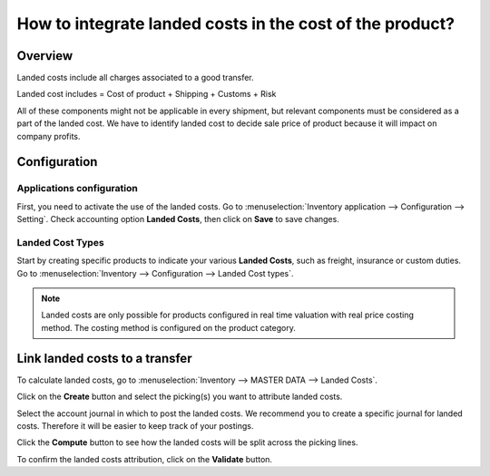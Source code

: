 =========================================================
How to integrate landed costs in the cost of the product?
=========================================================

Overview
========

Landed costs include all charges associated to a good transfer.

Landed cost includes = Cost of product + Shipping + Customs + Risk

All of these components might not be applicable in every shipment, but
relevant components must be considered as a part of the landed cost. We
have to identify landed cost to decide sale price of product because it
will impact on company profits.

Configuration
=============

Applications configuration
--------------------------

First, you need to activate the use of the landed costs. Go to
:menuselection:`Inventory application --> Configuration --> Setting`. 
Check accounting option **Landed Costs**, then click on **Save** to save
changes.

.. image:: media/landed_costs01.png
    :align: center

Landed Cost Types
-----------------

Start by creating specific products to indicate your various **Landed
Costs**, such as freight, insurance or custom duties. Go to 
:menuselection:`Inventory --> Configuration --> Landed Cost types`.

.. image:: media/landed_costs03.png
    :align: center

.. note:: 
    Landed costs are only possible for products configured in real
    time valuation with real price costing method. The costing method is
    configured on the product category.

Link landed costs to a transfer
===============================

To calculate landed costs, go to 
:menuselection:`Inventory --> MASTER DATA --> Landed Costs`.

Click on the **Create** button and select the picking(s) you want to
attribute landed costs.

.. image:: media/landed_costs04.png
    :align: center

Select the account journal in which to post the landed costs. We
recommend you to create a specific journal for landed costs. Therefore
it will be easier to keep track of your postings.

.. image:: media/landed_costs05.png
    :align: center

Click the **Compute** button to see how the landed costs will be split
across the picking lines.

.. image:: media/landed_costs06.png
    :align: center

To confirm the landed costs attribution, click on the **Validate** button.
